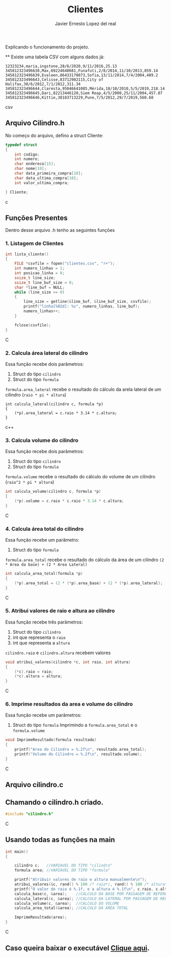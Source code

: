 #+title: Clientes
#+author: Javier Ernesto Lopez del real
#+email: javierernesto2000@gmail.com

Explicando o funcionamento do projeto. 

**
Existe uma tabela CSV com alguns dados já:

#+begin_src csv
12323234,maria,ingstone,28/6/2020,9/11/2016,25.13
345812323496638,Max,69224640681,Funafuti,2/8/2014,11/10/2013,859.14
345812323496639,Evaleen,86433170873,Sofia,13/11/2014,7/4/2004,489.2
345812323496643,Celisse,83712902115,City of Halifax,30/6/2012,7/1/2012,311.34
345812323496644,Claresta,95046641085,Mérida,18/10/2010,5/5/2019,218.14
345812323496645,Dari,82213446120,Siem Reap,4/5/2000,25/11/2004,457.87
345812323496646,Kittie,38183713229,Pune,7/5/2012,29/7/2019,560.68
#+end_src csv



** 

** Arquivo Cilindro.h
No começo do arquivo, defino a struct Cliente:

#+begin_src c
typedef struct
{
    int codigo;
    int numero;
    char endereco[15];
    char nome[10];
    char data_primeira_compra[10];
    char data_ultima_compra[10];
    int valor_ultima_compra;

} Cliente;
#+end_src c

** Funções Presentes 
   Dentro desse arquivo .h tenho as seguintes funções 

*** 1. Listagem de Clientes

#+begin_src C
int lista_cliente()
{
    FILE *csvfile = fopen("clientes.csv", "r+");
    int numero_linhas = 1;
    int posicao_linha = 0;
    ssize_t line_size;
    ssize_t line_buf_size = 0;
    char *line_buf = NULL;
    while (line_size >= 0)
    {
        line_size = getline(&line_buf, &line_buf_size, csvfile);
        printf("linha[%02d]: %s", numero_linhas, line_buf);
        numero_linhas++;
    }

    fclose(csvfile);
}
#+end_src C



*** 2. Calcula área lateral do cilindro
Essa função recebe dois parâmetros:
1. Struct do tipo =cilindro= 
2. Struct do tipo =formula=
=formula.area_lateral= recebe o resultado do cálculo da arela lateral de um cilindro (=raio * pi * altura=)
#+begin_src c++
int calcula_lateral(cilindro c, formula *p)
{
    (*p).area_lateral = c.raio * 3.14 * c.altura;
}
#+end_src c++


*** 3. Calcula volume do cilindro
Essa função recebe dois parâmetros:
1. Struct do tipo =cilindro= 
2. Struct do tipo =formula=
=formula.volume= recebe o resultado do cálculo do volume de um cilindro (=raio^2 * pi * altura=)
#+begin_src C
int calcula_volume(cilindro c, formula *p)
{
    (*p).volume = c.raio * c.raio * 3.14 * c.altura;
}
#+end_src C


*** 4. Calcula área total do cilindro
Essa função recebe um parâmetro:
1. Struct do tipo =formula=
=formula.area_total= recebe o resultado do cálculo da área de um cilindro =(2 * Area da base) + (2 * Area Lateral)=
#+begin_src C
int calcula_area_total(formula *p)
{
    (*p).area_total = (2 * (*p).area_base) + (2 * (*p).area_lateral);
}
#+end_src C


*** 5. Atribui valores de raio e altura ao cilindro
Essa função recebe três parâmetros:
1. Struct do tipo =cilindro=
2. int que representa o =raio=
3. int que representa a =altura=
=cilindro.raio= e =cilindro.altura= recebem valores
#+begin_src C
void atribui_valores(cilindro *c, int raio, int altura)
{
    (*c).raio = raio;
    (*c).altura = altura;
}

#+end_src C



*** 6. Imprime resultados da area e volume do cilindro
Essa função recebe um parâmetros:
1. Struct do tipo =formula=
 Imprimindo a =formula.area_total= e o =formula.volume=

#+begin_src C
void ImprimeResultado(formula resultado)
{
    printf("Area do Cilindro = %.2f\n", resultado.area_total);
    printf("Volume do Cilindro = %.2f\n", resultado.volume);
}
#+end_src C


** Arquivo cilindro.c
** Chamando o cilindro.h criado.
   
#+begin_src C
#include "cilindro.h"
#+end_src C
** Usando todas as funções na main
   
#+begin_src C
int main()
{

    cilindro c;   //VARIAVEL DO TIPO "cilindro"
    formula area; //VARIAVEL DO TIPO "formula"
    
    printf("Atribuir valores de raio e altura manualmente\n");
    atribui_valores(&c, rand() % 100 /* raio*/, rand() % 100 /* altura*/); //ATRIBUINDO OS VALORES ALEATORIAMENTE
    printf("O valor do raio é %.1f, e a altura é %.1f\n", c.raio, c.altura);
    calcula_base(c, &area);    //CALCULO DA BASE POR PASSAGEM DE REFERENCIA
    calcula_lateral(c, &area); //CALCULO DA LATERAL POR PASSAGEM DE REFERENCIA
    calcula_volume(c, &area);  //CALCULO DO VOLUME
    calcula_area_total(&area); //CALCULO DA AREA TOTAL

    ImprimeResultado(area);
}

#+end_src C


** Caso queira baixar o executável [[https://github.com/Javiercuba/Estruturas_de_dados1/releases/download/1.0/cilindro][Clique aqui]].

    
